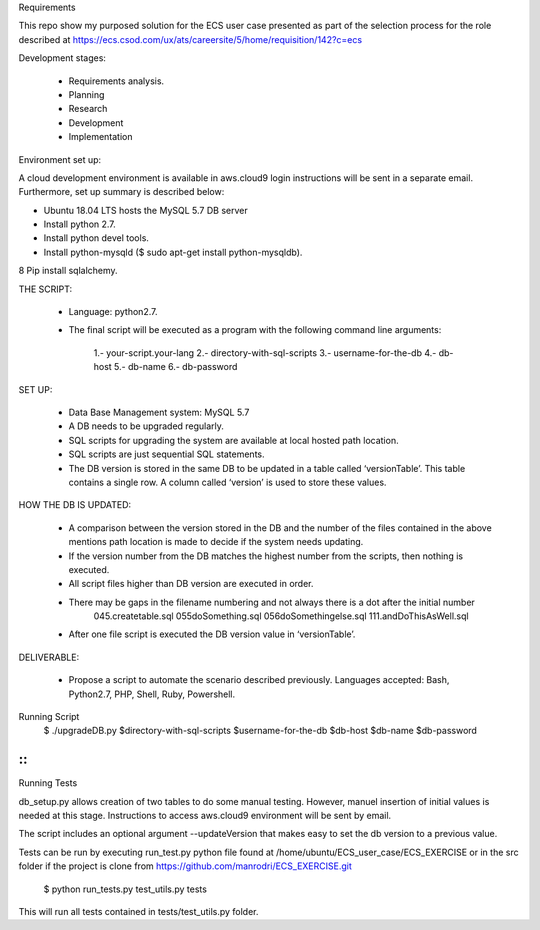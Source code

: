 Requirements

This repo show my purposed solution for the ECS user case presented as part of the selection process for the role described
at https://ecs.csod.com/ux/ats/careersite/5/home/requisition/142?c=ecs

Development stages:

    * Requirements analysis.
    * Planning
    * Research
    * Development
    * Implementation

Environment set up:

A cloud development environment is available in aws.cloud9 login instructions will be sent in a separate email. Furthermore, set up 
summary is described below:

* Ubuntu 18.04 LTS hosts the MySQL 5.7 DB server
* Install python 2.7. 
* Install python devel tools.
* Install python-mysqld ($ sudo apt-get install python-mysqldb).
8 Pip install sqlalchemy.


THE SCRIPT:

    * Language: python2.7.
    * The final script will be executed as a program with the following command line arguments: 
    
        1.-  your-script.your-lang
        2.- directory-with-sql-scripts
        3.- username-for-the-db
        4.- db-host
        5.- db-name
        6.- db-password

SET UP:

    - Data Base Management system: MySQL 5.7
    - A DB needs to be upgraded regularly.
    - SQL scripts for upgrading the system are available at local hosted path location. 
    - SQL scripts are just sequential SQL statements. 
    - The DB version is stored in the same DB to be updated in a table called ‘versionTable’. This table contains a single row. A column called ‘version’ is used to store these values.


HOW THE DB IS UPDATED:

    - A comparison between the version stored in the DB and the number of the files contained in the above mentions path location is made to decide if the system needs updating.
    - If the version number from the DB matches the highest number from the scripts, then nothing is executed.
    - All script files higher than DB version are executed in order. 
    - There may be gaps in the filename numbering and not always there is a dot after the initial number
        045.createtable.sql
        055doSomething.sql
        056doSomethingelse.sql
        111.andDoThisAsWell.sql
    - After one file script is executed the DB version value in ‘versionTable’.

DELIVERABLE:

    - Propose a script to automate the scenario described previously. Languages accepted: Bash, Python2.7, PHP, Shell, Ruby, Powershell.

::


Running Script
    $ ./upgradeDB.py $directory-with-sql-scripts $username-for-the-db $db-host $db-name $db-password
::
::
Running Tests

db_setup.py allows creation of two tables to do some manual testing. However, manuel insertion of initial values is needed at this stage.
Instructions to access aws.cloud9 environment will be sent by email.

The script includes an optional argument --updateVersion that makes easy to set the db version to a previous value.

Tests can be run by executing run_test.py python file found at /home/ubuntu/ECS_user_case/ECS_EXERCISE or in the src folder
if the project is clone from https://github.com/manrodri/ECS_EXERCISE.git

    $ python run_tests.py test_utils.py tests

This will run all tests contained in tests/test_utils.py folder.
